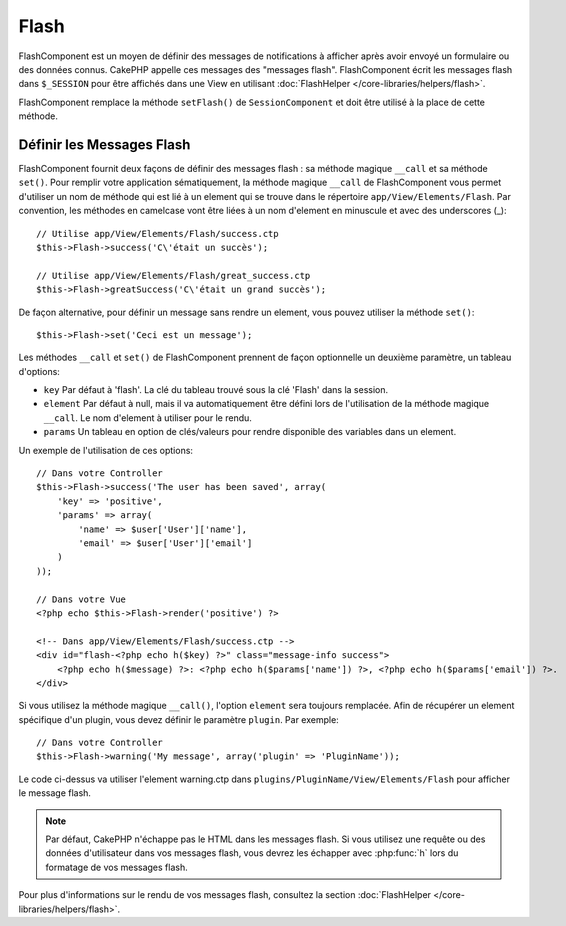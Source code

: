 Flash
#####

.. php:class:: FlashComponent(ComponentCollection $collection, array $config = array())

FlashComponent est un moyen de définir des messages de notifications à afficher
après avoir envoyé un formulaire ou des données connus. CakePHP appelle
ces messages des "messages flash". FlashComponent écrit les messages flash dans
``$_SESSION`` pour être affichés dans une View en utilisant
:doc:`FlashHelper </core-libraries/helpers/flash>`.

FlashComponent remplace la méthode ``setFlash()`` de ``SessionComponent``
et doit être utilisé à la place de cette méthode.

Définir les Messages Flash
==========================

FlashComponent fournit deux façons de définir des messages flash : sa méthode
magique ``__call`` et sa méthode ``set()``. Pour remplir votre application
sématiquement, la méthode magique ``__call`` de FlashComponent vous permet
d'utiliser un nom de méthode qui est lié à un element qui se trouve dans le
répertoire ``app/View/Elements/Flash``. Par convention, les méthodes en
camelcase vont être liées à un nom d'element en minuscule et avec des
underscores (_)::

    // Utilise app/View/Elements/Flash/success.ctp
    $this->Flash->success('C\'était un succès');

    // Utilise app/View/Elements/Flash/great_success.ctp
    $this->Flash->greatSuccess('C\'était un grand succès');

De façon alternative, pour définir un message sans rendre un element,
vous pouvez utiliser la méthode ``set()``::

    $this->Flash->set('Ceci est un message');

Les méthodes ``__call`` et ``set()`` de FlashComponent prennent de façon
optionnelle un deuxième paramètre, un tableau d'options:

* ``key`` Par défaut à 'flash'. La clé du tableau trouvé sous la clé 'Flash'
  dans la session.
* ``element`` Par défaut à null, mais il va automatiquement être défini lors de
  l'utilisation de la méthode magique ``__call``. Le nom d'element à utiliser
  pour le rendu.
* ``params`` Un tableau en option de clés/valeurs pour rendre disponible des
  variables dans un element.

Un exemple de l'utilisation de ces options::

    // Dans votre Controller
    $this->Flash->success('The user has been saved', array(
        'key' => 'positive',
        'params' => array(
            'name' => $user['User']['name'],
            'email' => $user['User']['email']
        )
    ));

    // Dans votre Vue
    <?php echo $this->Flash->render('positive') ?>

    <!-- Dans app/View/Elements/Flash/success.ctp -->
    <div id="flash-<?php echo h($key) ?>" class="message-info success">
        <?php echo h($message) ?>: <?php echo h($params['name']) ?>, <?php echo h($params['email']) ?>.
    </div>

Si vous utilisez la méthode magique ``__call()``, l'option ``element`` sera
toujours remplacée. Afin de récupérer un element spécifique d'un plugin, vous
devez définir le paramètre ``plugin``. Par exemple::

    // Dans votre Controller
    $this->Flash->warning('My message', array('plugin' => 'PluginName'));

Le code ci-dessus va utiliser l'element warning.ctp dans
``plugins/PluginName/View/Elements/Flash`` pour afficher le message
flash.

.. note::
    Par défaut, CakePHP n'échappe pas le HTML dans les messages flash. Si vous
    utilisez une requête ou des données d'utilisateur dans vos messages flash,
    vous devrez les échapper avec :php:func:`h` lors du formatage de vos
    messages flash.

Pour plus d'informations sur le rendu de vos messages flash, consultez la
section :doc:`FlashHelper </core-libraries/helpers/flash>`.
